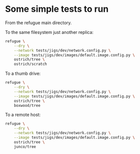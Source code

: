 

* Some simple tests to run

From the refugue main directory.


To the same filesystem just another replica:

#+begin_src bash
refugue \
    --dry \
    --network tests/jigs/dev/network.config.py \
    --image tests/jigs/dev/images/default.image.config.py \
    ostrich/tree \
    ostrich/scratch
#+end_src

To a thumb drive:
#+begin_src bash
refugue \
    --dry \
    --network tests/jigs/dev/network.config.py \
    --image tests/jigs/dev/images/default.image.config.py \
    ostrich/tree \
    boxwood/tree
#+end_src


To a remote host:

#+begin_src bash
refugue \
    --dry \
    --network tests/jigs/dev/network.config.py \
    --image tests/jigs/dev/images/default.image.config.py \
    ostrich/tree \
    junco/tree
#+end_src
